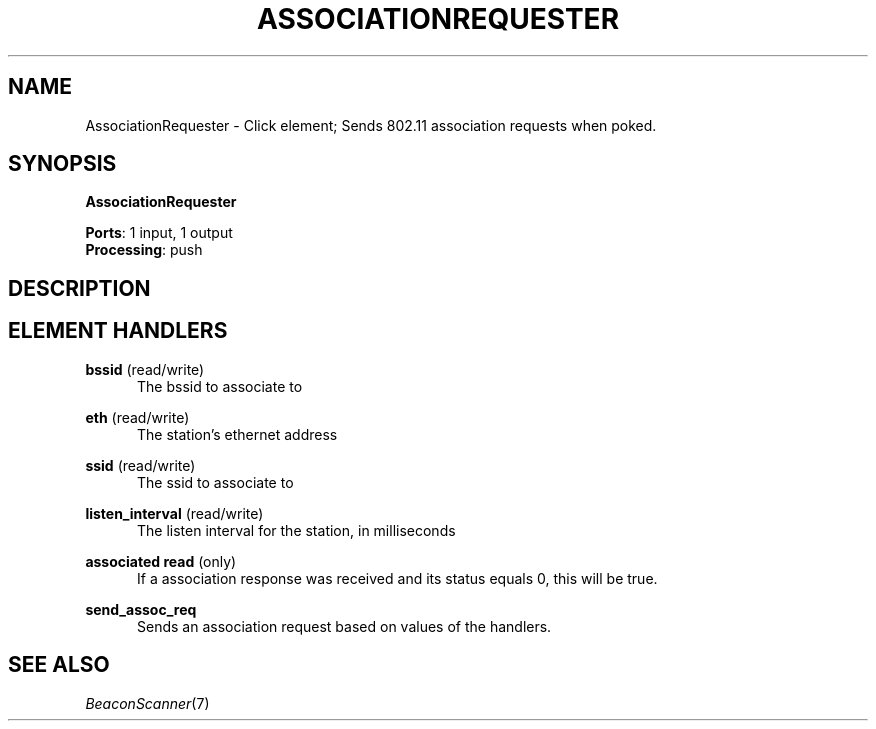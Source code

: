 .\" -*- mode: nroff -*-
.\" Generated by 'click-elem2man' from '../elements/wifi/station/associationrequester.hh:7'
.de M
.IR "\\$1" "(\\$2)\\$3"
..
.de RM
.RI "\\$1" "\\$2" "(\\$3)\\$4"
..
.TH "ASSOCIATIONREQUESTER" 7click "12/Oct/2017" "Click"
.SH "NAME"
AssociationRequester \- Click element;
Sends 802.11 association requests when poked.
.SH "SYNOPSIS"
\fBAssociationRequester\fR

\fBPorts\fR: 1 input, 1 output
.br
\fBProcessing\fR: push
.br
.SH "DESCRIPTION"


.SH "ELEMENT HANDLERS"



.IP "\fBbssid\fR (read/write)" 5
The bssid to associate to
.IP "" 5
.IP "\fBeth\fR (read/write)" 5
The station's ethernet address
.IP "" 5
.IP "\fBssid\fR (read/write)" 5
The ssid to associate to
.IP "" 5
.IP "\fBlisten_interval\fR (read/write)" 5
The listen interval for the station, in milliseconds
.IP "" 5
.IP "\fBassociated read\fR (only)" 5
If a association response was received and its status equals 0, this will
be true.
.IP "" 5
.IP "\fBsend_assoc_req\fR" 5
Sends an association request based on values of the handlers.
.IP "" 5
.PP

.SH "SEE ALSO"
.M BeaconScanner 7

